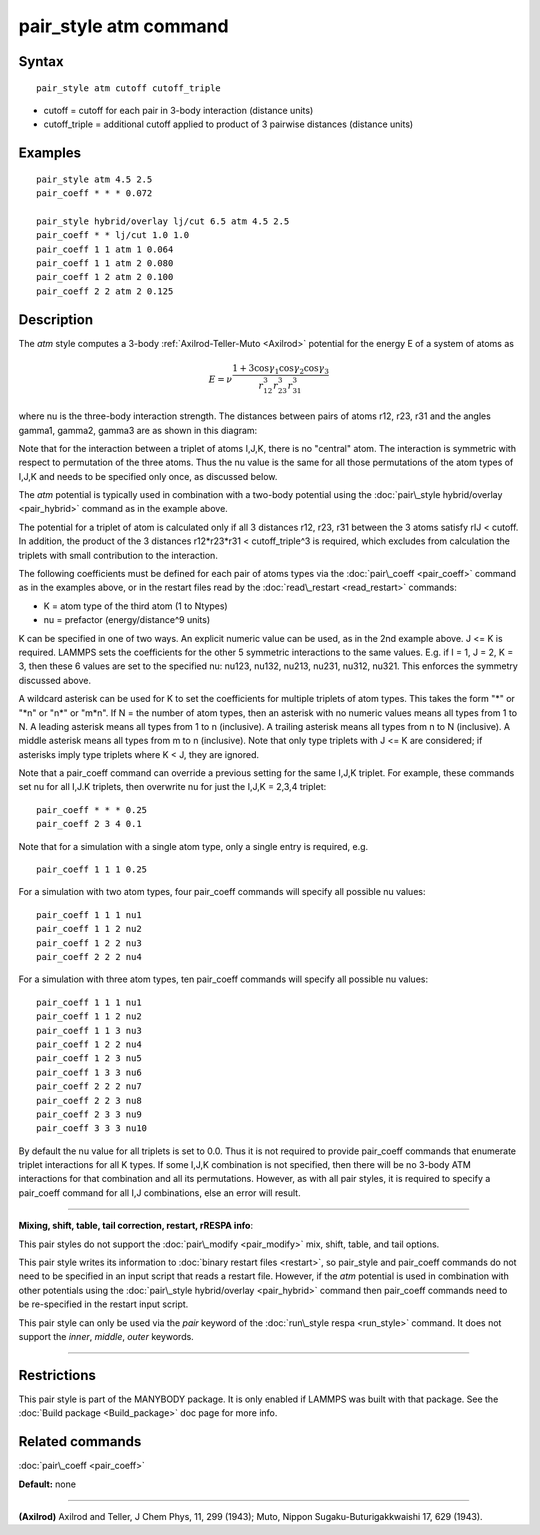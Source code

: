.. index:: pair\_style atm

pair\_style atm command
=======================

Syntax
""""""


.. parsed-literal::

   pair_style atm cutoff cutoff_triple

* cutoff = cutoff for each pair in 3-body interaction (distance units)
* cutoff\_triple = additional cutoff applied to product of 3 pairwise distances (distance units)

Examples
""""""""


.. parsed-literal::

   pair_style atm 4.5 2.5
   pair_coeff \* \* \* 0.072

   pair_style hybrid/overlay lj/cut 6.5 atm 4.5 2.5
   pair_coeff \* \* lj/cut 1.0 1.0
   pair_coeff 1 1 atm 1 0.064
   pair_coeff 1 1 atm 2 0.080
   pair_coeff 1 2 atm 2 0.100
   pair_coeff 2 2 atm 2 0.125

Description
"""""""""""

The *atm* style computes a 3-body :ref:`Axilrod-Teller-Muto <Axilrod>`
potential for the energy E of a system of atoms as

.. math::

   E=\nu\frac{1+3\cos\gamma_1\cos\gamma_2\cos\gamma_3}{r_{12}^3r_{23}^3r_{31}^3}


where nu is the three-body interaction strength.  The distances
between pairs of atoms r12, r23, r31 and the angles gamma1, gamma2,
gamma3 are as shown in this diagram:

.. image:: JPG/pair_atm_dia.jpg
   :align: center

Note that for the interaction between a triplet of atoms I,J,K, there
is no "central" atom.  The interaction is symmetric with respect to
permutation of the three atoms. Thus the nu value is
the same for all those permutations of the atom types of I,J,K
and needs to be specified only once, as discussed below.

The *atm* potential is typically used in combination with a two-body
potential using the :doc:`pair\_style hybrid/overlay <pair_hybrid>`
command as in the example above.

The potential for a triplet of atom is calculated only if all 3
distances r12, r23, r31 between the 3 atoms satisfy rIJ < cutoff.
In addition, the product of the 3 distances r12\*r23\*r31 <
cutoff\_triple\^3 is required, which excludes from calculation the
triplets with small contribution to the interaction.

The following coefficients must be defined for each pair of atoms
types via the :doc:`pair\_coeff <pair_coeff>` command as in the examples
above, or in the restart files read by the
:doc:`read\_restart <read_restart>` commands:

* K = atom type of the third atom (1 to Ntypes)
* nu = prefactor (energy/distance\^9 units)

K can be specified in one of two ways.  An explicit numeric value can
be used, as in the 2nd example above.  J <= K is required.  LAMMPS
sets the coefficients for the other 5 symmetric interactions to the
same values.  E.g. if I = 1, J = 2, K = 3, then these 6 values are set
to the specified nu: nu123, nu132, nu213, nu231, nu312, nu321.  This
enforces the symmetry discussed above.

A wildcard asterisk can be used for K to set the coefficients for
multiple triplets of atom types.  This takes the form "\*" or "\*n" or
"n\*" or "m\*n".  If N = the number of atom types, then an asterisk with
no numeric values means all types from 1 to N.  A leading asterisk
means all types from 1 to n (inclusive).  A trailing asterisk means
all types from n to N (inclusive).  A middle asterisk means all types
from m to n (inclusive).  Note that only type triplets with J <= K are
considered; if asterisks imply type triplets where K < J, they are
ignored.

Note that a pair\_coeff command can override a previous setting for the
same I,J,K triplet.  For example, these commands set nu for all I,J.K
triplets, then overwrite nu for just the I,J,K = 2,3,4 triplet:


.. parsed-literal::

   pair_coeff \* \* \* 0.25
   pair_coeff 2 3 4 0.1

Note that for a simulation with a single atom type, only a single
entry is required, e.g.


.. parsed-literal::

   pair_coeff 1 1 1 0.25

For a simulation with two atom types, four pair\_coeff commands will
specify all possible nu values:


.. parsed-literal::

   pair_coeff 1 1 1 nu1
   pair_coeff 1 1 2 nu2
   pair_coeff 1 2 2 nu3
   pair_coeff 2 2 2 nu4

For a simulation with three atom types, ten pair\_coeff commands will
specify all possible nu values:


.. parsed-literal::

   pair_coeff 1 1 1 nu1
   pair_coeff 1 1 2 nu2
   pair_coeff 1 1 3 nu3
   pair_coeff 1 2 2 nu4
   pair_coeff 1 2 3 nu5
   pair_coeff 1 3 3 nu6
   pair_coeff 2 2 2 nu7
   pair_coeff 2 2 3 nu8
   pair_coeff 2 3 3 nu9
   pair_coeff 3 3 3 nu10

By default the nu value for all triplets is set to 0.0.  Thus it is
not required to provide pair\_coeff commands that enumerate triplet
interactions for all K types.  If some I,J,K combination is not
specified, then there will be no 3-body ATM interactions for that
combination and all its permutations.  However, as with all pair
styles, it is required to specify a pair\_coeff command for all I,J
combinations, else an error will result.


----------


**Mixing, shift, table, tail correction, restart, rRESPA info**\ :

This pair styles do not support the :doc:`pair\_modify <pair_modify>`
mix, shift, table, and tail options.

This pair style writes its information to :doc:`binary restart files <restart>`, so pair\_style and pair\_coeff commands do not need
to be specified in an input script that reads a restart file.
However, if the *atm* potential is used in combination with other
potentials using the :doc:`pair\_style hybrid/overlay <pair_hybrid>`
command then pair\_coeff commands need to be re-specified
in the restart input script.

This pair style can only be used via the *pair* keyword of the
:doc:`run\_style respa <run_style>` command.  It does not support the
*inner*\ , *middle*\ , *outer* keywords.


----------


Restrictions
""""""""""""


This pair style is part of the MANYBODY package.  It is only enabled
if LAMMPS was built with that package.  See the :doc:`Build package <Build_package>` doc page for more info.

Related commands
""""""""""""""""

:doc:`pair\_coeff <pair_coeff>`

**Default:** none


----------


.. _Axilrod:



**(Axilrod)**
Axilrod and Teller, J Chem Phys, 11, 299 (1943);
Muto, Nippon Sugaku-Buturigakkwaishi 17, 629 (1943).


.. _lws: http://lammps.sandia.gov
.. _ld: Manual.html
.. _lc: Commands_all.html
